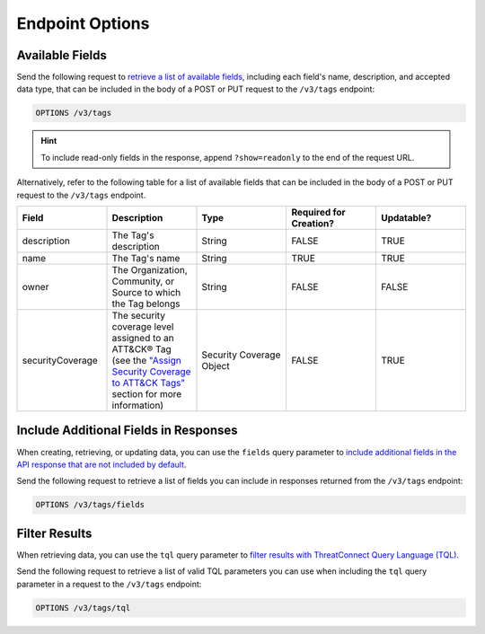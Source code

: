 Endpoint Options
----------------

Available Fields
^^^^^^^^^^^^^^^^

Send the following request to `retrieve a list of available fields <https://docs.threatconnect.com/en/latest/rest_api/v3/retrieve_fields.html>`_, including each field's name, description, and accepted data type, that can be included in the body of a POST or PUT request to the ``/v3/tags`` endpoint:

.. code::

    OPTIONS /v3/tags

.. hint::
    To include read-only fields in the response, append ``?show=readonly`` to the end of the request URL.

Alternatively, refer to the following table for a list of available fields that can be included in the body of a POST or PUT request to the ``/v3/tags`` endpoint.

.. list-table::
   :widths: 20 20 20 20 20
   :header-rows: 1

   * - Field
     - Description
     - Type
     - Required for Creation?
     - Updatable?
   * - description
     - The Tag's description
     - String
     - FALSE
     - TRUE
   * - name
     - The Tag's name
     - String
     - TRUE
     - TRUE
   * - owner
     - The Organization, Community, or Source to which the Tag belongs
     - String
     - FALSE
     - FALSE
   * - securityCoverage
     - The security coverage level assigned to an ATT&CK® Tag (see the `"Assign Security Coverage to ATT&CK Tags" <#id3>`_ section for more information)
     - Security Coverage Object
     - FALSE
     - TRUE

Include Additional Fields in Responses
^^^^^^^^^^^^^^^^^^^^^^^^^^^^^^^^^^^^^^

When creating, retrieving, or updating data, you can use the ``fields`` query parameter to `include additional fields in the API response that are not included by default <https://docs.threatconnect.com/en/latest/rest_api/v3/additional_fields.html>`_.

Send the following request to retrieve a list of fields you can include in responses returned from the ``/v3/tags`` endpoint:

.. code::

    OPTIONS /v3/tags/fields

Filter Results
^^^^^^^^^^^^^^

When retrieving data, you can use the ``tql`` query parameter to `filter results with ThreatConnect Query Language (TQL) <https://docs.threatconnect.com/en/latest/rest_api/v3/filter_results.html>`_.

Send the following request to retrieve a list of valid TQL parameters you can use when including the ``tql`` query parameter in a request to the ``/v3/tags`` endpoint:

.. code::

    OPTIONS /v3/tags/tql